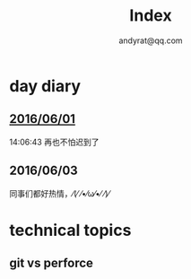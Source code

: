 #+TITLE: Index
#+AUTHOR: andyrat@qq.com
* day diary
** [[file:./20160601.org][2016/06/01]]
14:06:43
再也不怕迟到了

[[./pics/20160601.png]]
** 2016/06/03 
同事们都好热情，⁄(⁄ ⁄•⁄ω⁄•⁄ ⁄)⁄

[[./pics/Capture3.PNG]]
* technical topics
**  git vs perforce
[[./pics/Capture.PNG]]
[[./pics/Capture1.PNG]]
[[./pics/Capture2.PNG]]
